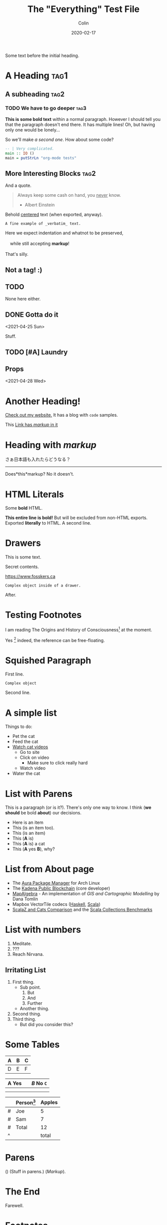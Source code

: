 #+TITLE: The "Everything" Test File
#+DATE: 2020-02-17
#+AUTHOR: Colin
#+HTML_HEAD: <link rel="stylesheet" type="text/css" href="../assets/org-theme.css"/>

Some text before the initial heading.

* A Heading :tag1:

** A subheading :tag2:

*** TODO We have to go deeper :tag3:

*This is some bold text* within a normal paragraph. However I should tell you that
the paragraph doesn't end there. It has multiple lines! Oh, but having only one
would be lonely...

So we'll make /a second one/. How about some code?

#+begin_src haskell
  -- | Very complicated.
  main :: IO ()
  main = putStrLn "org-mode tests"
#+end_src

** More Interesting Blocks :tag2:

And a quote.

#+begin_quote
Always keep some cash on hand, you _never_ know.

- Albert Einstein
#+end_quote

#+begin_center
Behold _centered_ text (when exported, anyway).
#+end_center

#+begin_example
A fine example of _verbatim_ text.
#+end_example

#+BEGIN_VERSE
Here we expect indentation and whatnot to be preserved,

    while still accepting *markup*!

That's silly.
#+END_VERSE

#+begin_comment
This is totally ignored upon export.

Ironically, it _still_ supports *markup*.
#+end_comment

** Not a tag! :)

** TODO COMMENT A commented-out subtree

This whole subtree won't be exported.

*** Nor this, obviously.

** COMMENT

No actual heading text.

** TODO

None here either.

** DONE Gotta do it
   CLOSED: [2021-04-28 Wed 15:10] DEADLINE: <2021-04-29 Thu> SCHEDULED: <2021-04-28 Wed>
   <2021-04-25 Sun>

Stuff.

** TODO [#A] Laundry
   SCHEDULED: <2021-04-30 Fri 13:00 .+1w -1d>

** Props
   <2021-04-28 Wed>
   :PROPERTIES:
   :Yes: Fun
   :END:

* Another Heading!

[[https://www.fosskers.ca/][Check out my website.]] It has a blog with ~code~ samples.

This [[https://www.fosskers.ca][Link has /markup/ in it]] 

* Heading with /markup/

さぁ日本語も入れたらどうなる？

-----

Does*this*markup? No it doesn't.

* HTML Literals

Some @@html:<b>@@bold@@html:</b>@@ HTML.

#+HTML: <b>This entire line is bold!</b> But will be excluded from non-HTML exports.

#+BEGIN_EXPORT html
Exported <b>literally</b> to HTML.

 A second line.
#+END_EXPORT

* Drawers

This is some text.

:CUSTOMDRAWER:
Secret contents.

[[https://www.fosskers.ca]]

#+begin_example
Complex object inside of a drawer.
#+end_example
:END:

After.

* Testing Footnotes

I am reading The Origins and History of Consciousness[fn:1] at the moment. 

Yes [fn:2] indeed, the reference can be free-floating.

* Squished Paragraph

First line.
#+begin_example
Complex object
#+end_example
Second line.

* A simple list

Things to do:

- Pet the cat
- Feed the cat
- [[https://www.youtube.com/][Watch cat videos]]
  - Go to site
  - Click on video
    - Make sure to click really hard
  - Watch video
- Water the cat

* List with Parens

This is a paragraph (or is it?). There's only one way to know.
I think (*we should* be bold *about*) our decisions.

- Here is an item
- This (is an item too).
- This (is an item)
- This (*A* is)
- This (*A* is) a cat
- This (*A* yes *B*), why?

* List from About page

- The [[https://github.com/fosskers/aura][Aura Package Manager]] for Arch Linux
- The [[https://github.com/kadena-io/chainweb-node][Kadena Public Blockchain]] (core developer)
- [[https://github.com/fosskers/mapalgebra][MapAlgebra]]  - An implementation of /GIS and Cartographic Modelling/ by Dana Tomlin
- Mapbox VectorTile codecs ([[https://github.com/fosskers/vectortiles][Haskell]], [[https://github.com/locationtech/geotrellis/tree/master/vectortile][Scala]])
- [[https://github.com/fosskers/scalaz-and-cats][ScalaZ and Cats Comparison]] and the [[https://github.com/fosskers/scala-benchmarks][Scala Collections Benchmarks]]

* List with numbers

1. Meditate.
2. ???
3. Reach Nirvana.

** Irritating List

1. First thing.
   - Sub point.
     1. But
     2. And
     3. Further
   - Another thing.
2. Second thing.
3. Third thing.
   - But did you consider this?

* Some Tables

| A | B | C |
|---+---+---|
| D | E | F |

| *A* Yes |           | /B/ No ~C~ |
|-------+-----------+--------|
|       |           |        |
|-------+-----------+--------|
|       | [[./img.png]] |        |

|   | Person[fn:3] | Apples |
|---+----------+--------|
| # | Joe      |      5 |
| # | Sam      |      7 |
|---+----------+--------|
| # | Total    |     12 |
| ^ |          |  total |
#+TBLFM: $total=vsum(@I..@II)

* Parens

() (Stuff in parens.) (/Markup/).

* The End

Farewell.

* Footnotes

[fn:1] See also his other work /The Great Mother/.
[fn:2] All the footnotes automatically go here.
[fn:3] Sometimes called "People".

